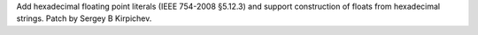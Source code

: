 Add hexadecimal floating point literals (IEEE 754-2008 §5.12.3) and support
construction of floats from hexadecimal strings.  Patch by Sergey B
Kirpichev.
